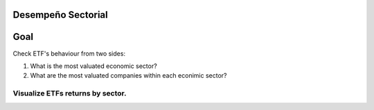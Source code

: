 Desempeño Sectorial
===================

Goal
========

Check ETF's behaviour from two sides:

1. What is the most valuated economic sector?
2. What are the most valuated companies within each econimic sector?

   
Visualize ETFs returns by sector.
~~~~~~~~~~~~~~~~~~~~~~~~~~~~~~~~~

.. image:: https://github.com/jusrojasrod/Desempe-o-Sectorial/blob/main/Pictures/Energia.png?raw=true
   :alt: Energy Sector
